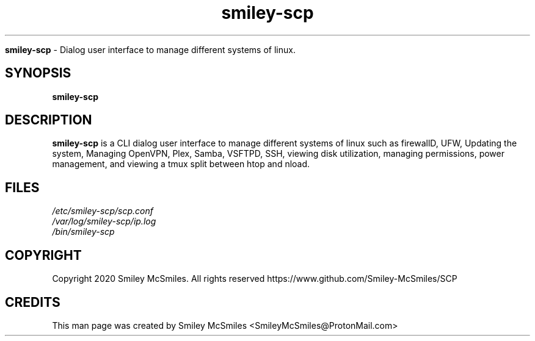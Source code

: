 ." Process this file with
." groff -man -Tascii smiley-scp.1
."
.TH smiley-scp

.Sh NAME
.B smiley-scp
- Dialog user interface to manage different systems of linux.

.SH SYNOPSIS
.B smiley-scp

.SH DESCRIPTION
.B smiley-scp
is a CLI dialog user interface to manage different systems of linux such as firewallD, UFW, Updating the system, Managing OpenVPN, Plex, Samba, VSFTPD, SSH, viewing disk utilization, managing permissions, power management, and viewing a tmux split between htop and nload.

.SH FILES
.TP
.I
/etc/smiley-scp/scp.conf
.TP
.I
/var/log/smiley-scp/ip.log
.TP
.I
/bin/smiley-scp

.SH COPYRIGHT
.PP
Copyright 2020 Smiley McSmiles. All rights reserved
https://www.github.com/Smiley-McSmiles/SCP

.SH CREDITS
.PP
This man page was created by Smiley McSmiles <SmileyMcSmiles@ProtonMail.com>
